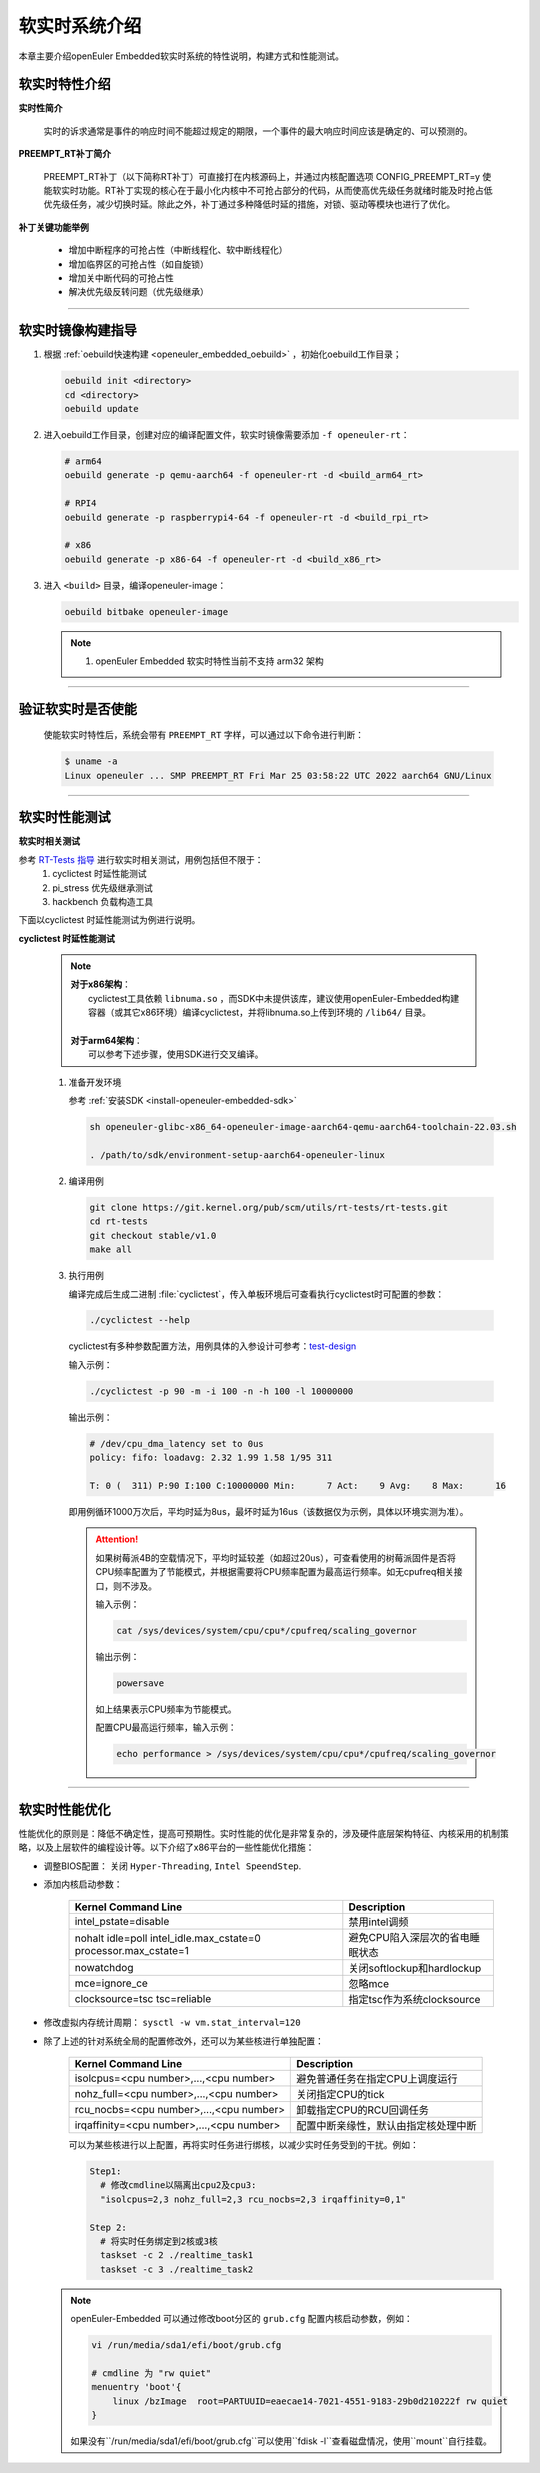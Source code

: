 .. _preempt_rt:

软实时系统介绍
################################

本章主要介绍openEuler Embedded软实时系统的特性说明，构建方式和性能测试。

软实时特性介绍
**************

**实时性简介**

  实时的诉求通常是事件的响应时间不能超过规定的期限，一个事件的最大响应时间应该是确定的、可以预测的。

**PREEMPT_RT补丁简介**

  PREEMPT_RT补丁（以下简称RT补丁）可直接打在内核源码上，并通过内核配置选项 CONFIG_PREEMPT_RT=y 使能软实时功能。RT补丁实现的核心在于最小化内核中不可抢占部分的代码，从而使高优先级任务就绪时能及时抢占低优先级任务，减少切换时延。除此之外，补丁通过多种降低时延的措施，对锁、驱动等模块也进行了优化。

**补丁关键功能举例**

  - 增加中断程序的可抢占性（中断线程化、软中断线程化）
  - 增加临界区的可抢占性（如自旋锁）
  - 增加关中断代码的可抢占性
  - 解决优先级反转问题（优先级继承）

____

软实时镜像构建指导
******************

1. 根据 :ref:`oebuild快速构建 <openeuler_embedded_oebuild>` ，初始化oebuild工作目录；

   .. code-block:: shell

      oebuild init <directory>
      cd <directory>
      oebuild update

2. 进入oebuild工作目录，创建对应的编译配置文件，软实时镜像需要添加 ``-f openeuler-rt``：

   .. code-block:: shell

      # arm64
      oebuild generate -p qemu-aarch64 -f openeuler-rt -d <build_arm64_rt>

      # RPI4
      oebuild generate -p raspberrypi4-64 -f openeuler-rt -d <build_rpi_rt>

      # x86
      oebuild generate -p x86-64 -f openeuler-rt -d <build_x86_rt>

3. 进入 ``<build>`` 目录，编译openeuler-image：

   .. code-block:: shell

      oebuild bitbake openeuler-image

   .. note::

      1. openEuler Embedded 软实时特性当前不支持 arm32 架构

____

验证软实时是否使能
******************

   使能软实时特性后，系统会带有 ``PREEMPT_RT`` 字样，可以通过以下命令进行判断：

   .. code-block:: shell

      $ uname -a
      Linux openeuler ... SMP PREEMPT_RT Fri Mar 25 03:58:22 UTC 2022 aarch64 GNU/Linux

____

软实时性能测试
**************

**软实时相关测试**

参考 `RT-Tests 指导 <https://wiki.linuxfoundation.org/realtime/documentation/howto/tools/rt-tests>`_ 进行软实时相关测试，用例包括但不限于：
   1. cyclictest 时延性能测试
   2. pi_stress 优先级继承测试
   3. hackbench 负载构造工具

下面以cyclictest 时延性能测试为例进行说明。

**cyclictest 时延性能测试**

   .. note::
      | **对于x86架构**：
      |     cyclictest工具依赖 ``libnuma.so`` ，而SDK中未提供该库，建议使用openEuler-Embedded构建容器（或其它x86环境）编译cyclictest，并将libnuma.so上传到环境的 ``/lib64/`` 目录。
      |
      | **对于arm64架构**：
      |     可以参考下述步骤，使用SDK进行交叉编译。

   1. 准备开发环境

      参考 :ref:`安装SDK <install-openeuler-embedded-sdk>`

      .. code-block:: console

         sh openeuler-glibc-x86_64-openeuler-image-aarch64-qemu-aarch64-toolchain-22.03.sh

         . /path/to/sdk/environment-setup-aarch64-openeuler-linux

   2. 编译用例

      .. code-block:: console

         git clone https://git.kernel.org/pub/scm/utils/rt-tests/rt-tests.git
         cd rt-tests
         git checkout stable/v1.0
         make all

   3. 执行用例

      编译完成后生成二进制 :file:`cyclictest`，传入单板环境后可查看执行cyclictest时可配置的参数：

      .. code-block:: console

         ./cyclictest --help

      cyclictest有多种参数配置方法，用例具体的入参设计可参考：`test-design <https://wiki.linuxfoundation.org/realtime/documentation/howto/tools/cyclictest/test-design>`_

      输入示例：

      .. code-block:: console

         ./cyclictest -p 90 -m -i 100 -n -h 100 -l 10000000

      输出示例：

      .. code-block:: console

         # /dev/cpu_dma_latency set to 0us
         policy: fifo: loadavg: 2.32 1.99 1.58 1/95 311

         T: 0 (  311) P:90 I:100 C:10000000 Min:      7 Act:    9 Avg:    8 Max:      16

      即用例循环1000万次后，平均时延为8us，最坏时延为16us（该数据仅为示例，具体以环境实测为准）。

      .. attention::

         如果树莓派4B的空载情况下，平均时延较差（如超过20us），可查看使用的树莓派固件是否将CPU频率配置为了节能模式，并根据需要将CPU频率配置为最高运行频率。如无cpufreq相关接口，则不涉及。

         输入示例：

         .. code-block:: console

            cat /sys/devices/system/cpu/cpu*/cpufreq/scaling_governor

         输出示例：

         .. code-block:: console

            powersave

         如上结果表示CPU频率为节能模式。

         配置CPU最高运行频率，输入示例：

         .. code-block:: console

            echo performance > /sys/devices/system/cpu/cpu*/cpufreq/scaling_governor

____

.. _realtime_tuning:

软实时性能优化
**************

性能优化的原则是：降低不确定性，提高可预期性。实时性能的优化是非常复杂的，涉及硬件底层架构特征、内核采用的机制策略，以及上层软件的编程设计等。以下介绍了x86平台的一些性能优化措施：

- 调整BIOS配置：
  关闭 ``Hyper-Threading``, ``Intel SpeendStep``.

- 添加内核启动参数：

   .. list-table::
      :header-rows: 1

      * - Kernel Command Line
        - Description

      * - intel_pstate=disable
        - 禁用intel调频

      * - nohalt idle=poll intel_idle.max_cstate=0 processor.max_cstate=1
        - 避免CPU陷入深层次的省电睡眠状态

      * - nowatchdog
        - 关闭softlockup和hardlockup

      * - mce=ignore_ce
        - 忽略mce

      * - clocksource=tsc tsc=reliable
        - 指定tsc作为系统clocksource

- 修改虚拟内存统计周期：
  ``sysctl -w vm.stat_interval=120``

- 除了上述的针对系统全局的配置修改外，还可以为某些核进行单独配置：

   .. list-table::
      :header-rows: 1

      * - Kernel Command Line
        - Description

      * - isolcpus=<cpu number>,...,<cpu number>
        - 避免普通任务在指定CPU上调度运行

      * - nohz_full=<cpu number>,...,<cpu number>
        - 关闭指定CPU的tick

      * - rcu_nocbs=<cpu number>,...,<cpu number>
        - 卸载指定CPU的RCU回调任务

      * - irqaffinity=<cpu number>,...,<cpu number>
        - 配置中断亲缘性，默认由指定核处理中断

   可以为某些核进行以上配置，再将实时任务进行绑核，以减少实时任务受到的干扰。例如：

   .. code-block:: shell

      Step1:
        # 修改cmdline以隔离出cpu2及cpu3:
        "isolcpus=2,3 nohz_full=2,3 rcu_nocbs=2,3 irqaffinity=0,1"

      Step 2:
        # 将实时任务绑定到2核或3核
        taskset -c 2 ./realtime_task1
        taskset -c 3 ./realtime_task2

  .. note::
     openEuler-Embedded 可以通过修改boot分区的 ``grub.cfg`` 配置内核启动参数，例如：

     .. code-block:: shell

        vi /run/media/sda1/efi/boot/grub.cfg

        # cmdline 为 "rw quiet"
        menuentry 'boot'{
            linux /bzImage  root=PARTUUID=eaecae14-7021-4551-9183-29b0d210222f rw quiet
        }

     如果没有``/run/media/sda1/efi/boot/grub.cfg``可以使用``fdisk -l``查看磁盘情况，使用``mount``自行挂载。
